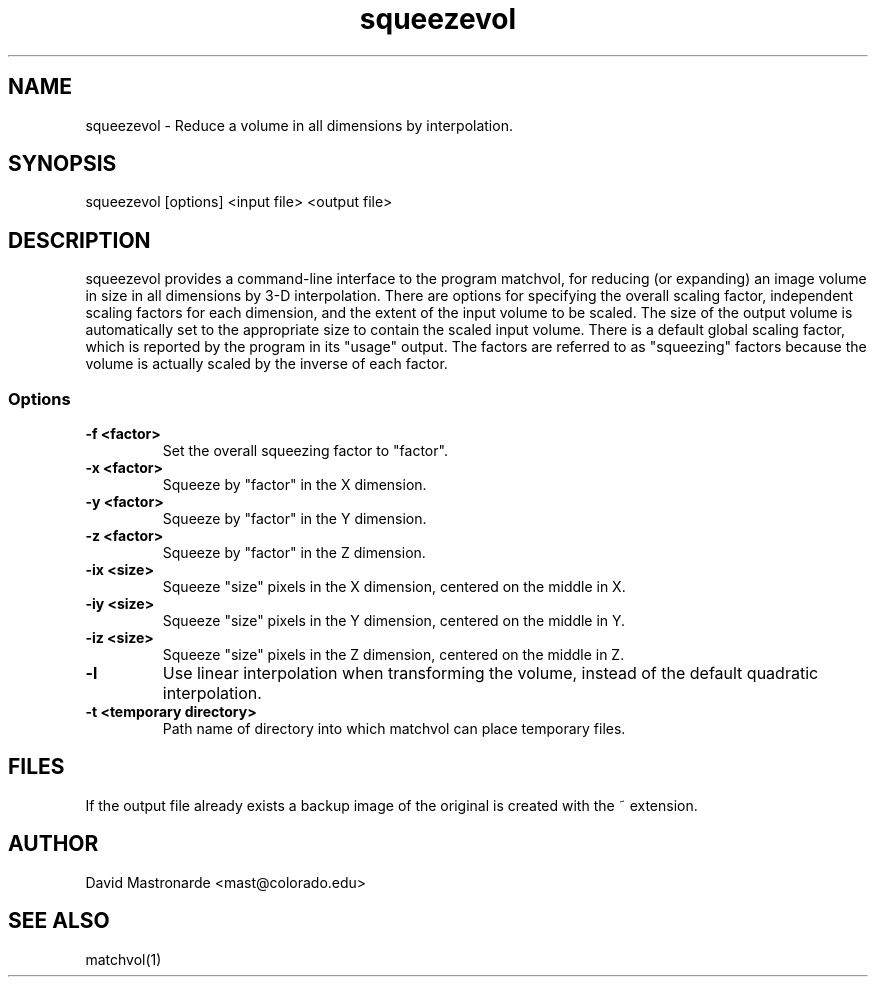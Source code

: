 .na
.nh
.TH squeezevol 1 2.41 BL3DEMC
.SH NAME
squeezevol \- Reduce a volume in all dimensions by interpolation.
.SH SYNOPSIS
squeezevol [options] <input file>  <output file>
.SH DESCRIPTION
squeezevol provides a 
command-line interface to the program matchvol, for reducing (or expanding)
an image volume in size in all dimensions by 3-D interpolation.
There are options for specifying the overall scaling factor, independent 
scaling factors for each dimension, and the extent of the input volume to
be scaled.  The size of the output volume is automatically set to the 
appropriate size to contain the scaled input volume.  There is a default
global scaling factor, which is reported by the program in its "usage" output.
The factors are referred to as "squeezing" factors because the volume is 
actually scaled by the inverse of each factor.
.SS Options
.TP
.B -f <factor>
Set the overall squeezing factor to "factor".
.TP
.B -x <factor>
Squeeze by "factor" in the X dimension.
.TP
.B -y <factor>
Squeeze by "factor" in the Y dimension.
.TP
.B -z <factor>
Squeeze by "factor" in the Z dimension.
.TP
.B -ix <size>
Squeeze "size" pixels in the X dimension, centered on the middle in X.
.TP
.B -iy <size>
Squeeze "size" pixels in the Y dimension, centered on the middle in Y.
.TP
.B -iz <size>
Squeeze "size" pixels in the Z dimension, centered on the middle in Z.
.TP
.B -l
Use linear interpolation when transforming the volume, instead of the default
quadratic interpolation.
.TP
.B -t <temporary directory>
Path name of directory into which matchvol can place temporary files.
.SH FILES
If the output file already exists a backup image
of the original is created
with the ~ extension.
.SH AUTHOR
David Mastronarde  <mast@colorado.edu>
.SH SEE ALSO
matchvol(1)
